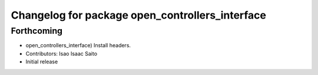 ^^^^^^^^^^^^^^^^^^^^^^^^^^^^^^^^^^^^^^^^^^^^^^^^
Changelog for package open_controllers_interface
^^^^^^^^^^^^^^^^^^^^^^^^^^^^^^^^^^^^^^^^^^^^^^^^

Forthcoming
-----------
* open_controllers_interface) Install headers.
* Contributors: Isao Isaac Saito

* Initial release
